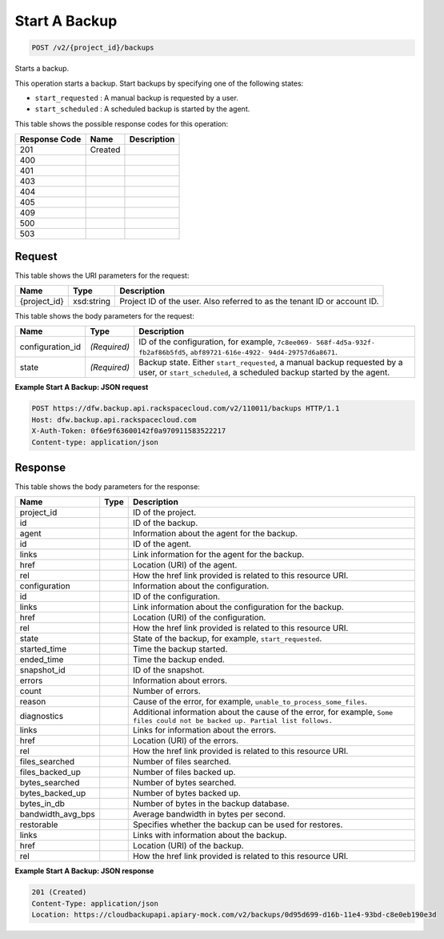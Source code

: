 
.. THIS OUTPUT IS GENERATED FROM THE WADL. DO NOT EDIT.

Start A Backup
^^^^^^^^^^^^^^^^^^^^^^^^^^^^^^^^^^^^^^^^^^^^^^^^^^^^^^^^^^^^^^^^^^^^^^^^^^^^^^^^

.. code::

    POST /v2/{project_id}/backups

Starts a backup. 

This operation starts a backup. Start backups by specifying one of the following states: 

* ``start_requested`` : A manual backup is requested by a user.
* ``start_scheduled`` : A scheduled backup is started by the agent.






This table shows the possible response codes for this operation:


+--------------------------+-------------------------+-------------------------+
|Response Code             |Name                     |Description              |
+==========================+=========================+=========================+
|201                       |Created                  |                         |
+--------------------------+-------------------------+-------------------------+
|400                       |                         |                         |
+--------------------------+-------------------------+-------------------------+
|401                       |                         |                         |
+--------------------------+-------------------------+-------------------------+
|403                       |                         |                         |
+--------------------------+-------------------------+-------------------------+
|404                       |                         |                         |
+--------------------------+-------------------------+-------------------------+
|405                       |                         |                         |
+--------------------------+-------------------------+-------------------------+
|409                       |                         |                         |
+--------------------------+-------------------------+-------------------------+
|500                       |                         |                         |
+--------------------------+-------------------------+-------------------------+
|503                       |                         |                         |
+--------------------------+-------------------------+-------------------------+


Request
""""""""""""""""

This table shows the URI parameters for the request:

+--------------------------+-------------------------+-------------------------+
|Name                      |Type                     |Description              |
+==========================+=========================+=========================+
|{project_id}              |xsd:string               |Project ID of the user.  |
|                          |                         |Also referred to as the  |
|                          |                         |tenant ID or account ID. |
+--------------------------+-------------------------+-------------------------+





This table shows the body parameters for the request:

+--------------------------+-------------------------+-------------------------+
|Name                      |Type                     |Description              |
+==========================+=========================+=========================+
|configuration_id          |*(Required)*             |ID of the configuration, |
|                          |                         |for example, ``7c8ee069- |
|                          |                         |568f-4d5a-932f-          |
|                          |                         |fb2af86b5fd5``,          |
|                          |                         |``abf89721-616e-4922-    |
|                          |                         |94d4-29757d6a8671``.     |
+--------------------------+-------------------------+-------------------------+
|state                     |*(Required)*             |Backup state. Either     |
|                          |                         |``start_requested``, a   |
|                          |                         |manual backup requested  |
|                          |                         |by a user, or            |
|                          |                         |``start_scheduled``, a   |
|                          |                         |scheduled backup started |
|                          |                         |by the agent.            |
+--------------------------+-------------------------+-------------------------+





**Example Start A Backup: JSON request**


.. code::

    POST https://dfw.backup.api.rackspacecloud.com/v2/110011/backups HTTP/1.1
    Host: dfw.backup.api.rackspacecloud.com
    X-Auth-Token: 0f6e9f63600142f0a970911583522217
    Content-type: application/json


Response
""""""""""""""""


This table shows the body parameters for the response:

+---------------------+---------------------+----------------------------------+
|Name                 |Type                 |Description                       |
+=====================+=====================+==================================+
|project_id           |                     |ID of the project.                |
+---------------------+---------------------+----------------------------------+
|id                   |                     |ID of the backup.                 |
+---------------------+---------------------+----------------------------------+
|agent                |                     |Information about the agent for   |
|                     |                     |the backup.                       |
+---------------------+---------------------+----------------------------------+
|id                   |                     |ID of the agent.                  |
+---------------------+---------------------+----------------------------------+
|links                |                     |Link information for the agent    |
|                     |                     |for the backup.                   |
+---------------------+---------------------+----------------------------------+
|href                 |                     |Location (URI) of the agent.      |
+---------------------+---------------------+----------------------------------+
|rel                  |                     |How the href link provided is     |
|                     |                     |related to this resource URI.     |
+---------------------+---------------------+----------------------------------+
|configuration        |                     |Information about the             |
|                     |                     |configuration.                    |
+---------------------+---------------------+----------------------------------+
|id                   |                     |ID of the configuration.          |
+---------------------+---------------------+----------------------------------+
|links                |                     |Link information about the        |
|                     |                     |configuration for the backup.     |
+---------------------+---------------------+----------------------------------+
|href                 |                     |Location (URI) of the             |
|                     |                     |configuration.                    |
+---------------------+---------------------+----------------------------------+
|rel                  |                     |How the href link provided is     |
|                     |                     |related to this resource URI.     |
+---------------------+---------------------+----------------------------------+
|state                |                     |State of the backup, for example, |
|                     |                     |``start_requested``.              |
+---------------------+---------------------+----------------------------------+
|started_time         |                     |Time the backup started.          |
+---------------------+---------------------+----------------------------------+
|ended_time           |                     |Time the backup ended.            |
+---------------------+---------------------+----------------------------------+
|snapshot_id          |                     |ID of the snapshot.               |
+---------------------+---------------------+----------------------------------+
|errors               |                     |Information about errors.         |
+---------------------+---------------------+----------------------------------+
|count                |                     |Number of errors.                 |
+---------------------+---------------------+----------------------------------+
|reason               |                     |Cause of the error, for example,  |
|                     |                     |``unable_to_process_some_files``. |
+---------------------+---------------------+----------------------------------+
|diagnostics          |                     |Additional information about the  |
|                     |                     |cause of the error, for example,  |
|                     |                     |``Some files could not be backed  |
|                     |                     |up. Partial list follows.``       |
+---------------------+---------------------+----------------------------------+
|links                |                     |Links for information about the   |
|                     |                     |errors.                           |
+---------------------+---------------------+----------------------------------+
|href                 |                     |Location (URI) of the errors.     |
+---------------------+---------------------+----------------------------------+
|rel                  |                     |How the href link provided is     |
|                     |                     |related to this resource URI.     |
+---------------------+---------------------+----------------------------------+
|files_searched       |                     |Number of files searched.         |
+---------------------+---------------------+----------------------------------+
|files_backed_up      |                     |Number of files backed up.        |
+---------------------+---------------------+----------------------------------+
|bytes_searched       |                     |Number of bytes searched.         |
+---------------------+---------------------+----------------------------------+
|bytes_backed_up      |                     |Number of bytes backed up.        |
+---------------------+---------------------+----------------------------------+
|bytes_in_db          |                     |Number of bytes in the backup     |
|                     |                     |database.                         |
+---------------------+---------------------+----------------------------------+
|bandwidth_avg_bps    |                     |Average bandwidth in bytes per    |
|                     |                     |second.                           |
+---------------------+---------------------+----------------------------------+
|restorable           |                     |Specifies whether the backup can  |
|                     |                     |be used for restores.             |
+---------------------+---------------------+----------------------------------+
|links                |                     |Links with information about the  |
|                     |                     |backup.                           |
+---------------------+---------------------+----------------------------------+
|href                 |                     |Location (URI) of the backup.     |
+---------------------+---------------------+----------------------------------+
|rel                  |                     |How the href link provided is     |
|                     |                     |related to this resource URI.     |
+---------------------+---------------------+----------------------------------+





**Example Start A Backup: JSON response**


.. code::

    201 (Created)
    Content-Type: application/json
    Location: https://cloudbackupapi.apiary-mock.com/v2/backups/0d95d699-d16b-11e4-93bd-c8e0eb190e3d

